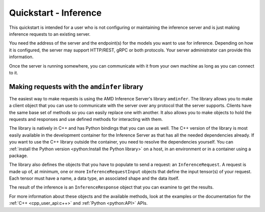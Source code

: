 ..
    Copyright 2022 Advanced Micro Devices, Inc.

    Licensed under the Apache License, Version 2.0 (the "License");
    you may not use this file except in compliance with the License.
    You may obtain a copy of the License at

        http://www.apache.org/licenses/LICENSE-2.0

    Unless required by applicable law or agreed to in writing, software
    distributed under the License is distributed on an "AS IS" BASIS,
    WITHOUT WARRANTIES OR CONDITIONS OF ANY KIND, either express or implied.
    See the License for the specific language governing permissions and
    limitations under the License.

Quickstart - Inference
======================

This quickstart is intended for a user who is not configuring or maintaining the inference server and is just making inference requests to an existing server.

You need the address of the server and the endpoint(s) for the models you want to use for inference.
Depending on how it is configured, the server may support HTTP/REST, gRPC or both protocols.
Your server administrator can provide this information.

Once the server is running somewhere, you can communicate with it from your own machine as long as you can connect to it.

Making requests with the ``amdinfer`` library
---------------------------------------------

The easiest way to make requests is using the AMD Inference Server's library ``amdinfer``.
The library allows you to make a client object that you can use to communicate with the server over any protocol that the server supports.
Clients have the same base set of methods so you can easily replace one with another.
It also allows you to make objects to hold the requests and responses and use defined methods for interacting with them.

The library is natively in C++ and has Python bindings that you can use as well.
The C++ version of the library is most easily available in the development container for the Inference Server as that has all the needed dependencies already.
If you want to use the C++ library outside the container, you need to resolve the dependencies yourself.
You can :ref:`install the Python version <python:Install the Python library>` on a host, in an environment or in a container using a package.

.. tabs::

    .. code-tab:: c++

        // your server administrator must provide the values for these variables:
        //   - http_server_addr: HTTP address of the server, if supported
        //   - grpc_server_addr: gRPC address of the server, if supported
        //   - endpoint: string to identify the model for inference. If there are
        //               multiple models available, each model will have its own
        //               endpoint that you can use to request inferences from it
        const std::string http_server_addr = "http://127.0.0.1:8998";
        const std::string grpc_server_addr = "127.0.0.1:50051";
        const std::string endpoint = "endpoint";

        #include "amdinfer/amdinfer.hpp"

        # create a client to communicate to the server over HTTP
        const amdinfer::HttpClient http_client{http_server_addr};

        # create a client to communicate to the server over gRPC
        const amdinfer::GrpcClient grpc_client{grpc_server_addr};

    .. code-tab:: python

        # your server administrator must provide the values for these variables:
        #   - http_server_addr: HTTP address of the server, if supported
        #   - grpc_server_addr: gRPC address of the server, if supported
        #   - endpoint: string to identify the model for inference. If there are
        #               multiple models available, each model will have its own
        #               endpoint that you can use to request inferences from it
        http_server_addr = "http://127.0.0.1:8998"
        grpc_server_addr = "127.0.0.1:50051"
        endpoint = "endpoint"

        import amdinfer

        # create a client to communicate to the server over HTTP
        http_client = amdinfer.HttpClient(http_server_addr)

        # create a client to communicate to the server over gRPC
        grpc_client = amdinfer.GrpcClient(grpc_server_addr)

The library also defines the objects that you have to populate to send a request: an ``InferenceRequest``.
A request is made up of, at minimum, one or more ``InferenceRequestInput`` objects that define the input tensor(s) of your request.
Each tensor must have a name, a data type, an associated shape and the data itself.

.. tabs::

    .. code-tab:: c++

        #include <vector>

        amdinfer::InferenceRequest request;

        amdinfer::InferenceRequestInput input_tensor;
        // depending on the implementation, the string used here may be significant
        input_tensor.setName("input_0");
        input_tensor.setDatatype(amdinfer::DataType::INT64);
        input_tensor.setShape({2, 3});
        // the data should be flattened
        std::vector<uint64_t> data{{1, 2, 3, 4, 5, 6}};
        input_tensor.setData(data.data());

        request.addInputTensor(input_tensor)

        response = http_client.modelInfer(endpoint, request)
        // either client can be used relatively interchangeably
        // response = grpc_client.modelInfer(endpoint, request)

    .. code-tab:: python

        request = amdinfer.InferenceRequest()

        input_tensor = amdinfer.InferenceRequestInput()
        # depending on the implementation, the string used here may be significant
        input_tensor.name = "input_0"
        input_tensor.datatype = amdinfer.DataType.INT64
        input_tensor.shape = [2, 3]
        # the data should be flattened
        input_tensor.setInt64Data([1, 2, 3, 4, 5, 6])

        request.addInputTensor(input_tensor)

        response = http_client.modelInfer(endpoint, request)
        # either client can be used relatively interchangeably
        # response = grpc_client.modelInfer(endpoint, request)

The result of the inference is an ``InferenceResponse`` object that you can examine to get the results.

For more information about these objects and the available methods, look at the examples or the documentation for the :ref:`C++ <cpp_user_api:c++>` and :ref:`Python <python:API>` APIs.
